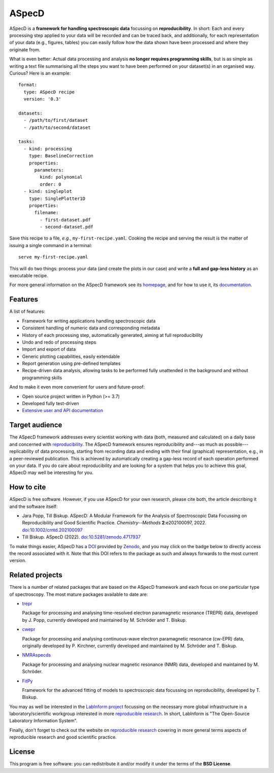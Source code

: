 ASpecD
======

.. image:: https://zenodo.org/badge/DOI/10.5281/zenodo.4717937.svg
   :target: https://doi.org/10.5281/zenodo.4717937
   :align: right

ASpecD is a **framework for handling spectroscopic data** focussing on **reproducibility**. In short: Each and every processing step applied to your data will be recorded and can be traced back, and additionally, for each representation of your data (e.g., figures, tables) you can easily follow how the data shown have been processed and where they originate from.

What is even better: Actual data processing and analysis **no longer requires programming skills**, but is as simple as writing a text file summarising all the steps you want to have been performed on your dataset(s) in an organised way. Curious? Here is an example::

    format:
      type: ASpecD recipe
      version: '0.3'

    datasets:
      - /path/to/first/dataset
      - /path/to/second/dataset

    tasks:
      - kind: processing
        type: BaselineCorrection
        properties:
          parameters:
            kind: polynomial
            order: 0
      - kind: singleplot
        type: SinglePlotter1D
        properties:
          filename:
            - first-dataset.pdf
            - second-dataset.pdf


Save this recipe to a file, *e.g.*, ``my-first-recipe.yaml``. Cooking the recipe and serving the result is the matter of issuing a single command in a terminal::

    serve my-first-recipe.yaml

This will do two things: process your data (and create the plots in our case) and write a **full and gap-less history** as an executable recipe.

For more general information on the ASpecD framework see its `homepage <https://www.aspecd.de/>`_, and for how to use it, its `documentation <https://doc.aspecd.de/>`_.


Features
--------

A list of features:

* Framework for writing applications handling spectroscopic data

* Consistent handling of numeric data and corresponding metadata

* History of each processing step, automatically generated, aiming at full reproducibility

* Undo and redo of processing steps

* Import and export of data

* Generic plotting capabilities, easily extendable

* Report generation using pre-defined templates

* Recipe-driven data analysis, allowing tasks to be performed fully unattended in the background and without programming skills


And to make it even more convenient for users and future-proof:

* Open source project written in Python (>= 3.7)

* Developed fully test-driven

* `Extensive user and API documentation <https://docs.aspecd.de/>`_


Target audience
---------------

The ASpecD framework addresses every scientist working with data (both, measured and calculated) on a daily base and concerned with `reproducibility <https://www.reproducible-research.de/>`_. The ASpecD framework ensures reproducibility and---as much as possible---replicability of data processing, starting from recording data and ending with their final (graphical) representation, e.g., in a peer-reviewed publication. This is achieved by automatically creating a gap-less record of each operation performed on your data. If you do care about reproducibility and are looking for a system that helps you to achieve this goal, ASpecD may well be interesting for you.


How to cite
-----------

ASpecD is free software. However, if you use ASpecD for your own research, please cite both, the article describing it and the software itself:

* Jara Popp, Till Biskup. ASpecD: A Modular Framework for the Analysis of Spectroscopic Data Focussing on Reproducibility and Good Scientific Practice. *Chemistry--Methods* **2**:e202100097, 2022. `doi:10.1002/cmtd.202100097 <https://doi.org/10.1002/cmtd.202100097>`_

* Till Biskup. ASpecD (2022). `doi:10.5281/zenodo.4717937 <https://doi.org/10.5281/zenodo.4717937>`_

To make things easier, ASpecD has a `DOI <https://doi.org/10.5281/zenodo.4717937>`_ provided by `Zenodo <https://zenodo.org/>`_, and you may click on the badge below to directly access the record associated with it. Note that this DOI refers to the package as such and always forwards to the most current version.

.. image:: https://zenodo.org/badge/DOI/10.5281/zenodo.4717937.svg
   :target: https://doi.org/10.5281/zenodo.4717937


Related projects
----------------

There is a number of related packages that are based on the ASpecD framework and each focus on one particular type of spectroscopy. The most mature packages available to date are:

* `trepr <https://docs.trepr.de/>`_

  Package for processing and analysing time-resolved electron paramagnetic resonance (TREPR) data, developed by J. Popp, currently developed and maintained by M. Schröder and T. Biskup.

* `cwepr <https://docs.cwepr.de/>`_

  Package for processing and analysing continuous-wave electron paramagnetic resonance (cw-EPR) data, originally developed by P. Kirchner, currently developed and maintained by M. Schröder and T. Biskup.

* `NMRAspecds <https://docs.nmraspecds.de/>`_

  Package for processing and analysing nuclear magnetic resonance (NMR) data, developed and maintained by M. Schröder.

* `FitPy <https://docs.fitpy.de/>`_

  Framework for the advanced fitting of models to spectroscopic data focussing on reproducibility, developed by T. Biskup.

You may as well be interested in the `LabInform project <https://www.labinform.de/>`_ focussing on the necessary more global infrastructure in a laboratory/scientific workgroup interested in more `reproducible research <https://www.reproducible-research.de/>`_. In short, LabInform is "The Open-Source Laboratory Information System".

Finally, don't forget to check out the website on `reproducible research <https://www.reproducible-research.de/>`_ covering in more general terms aspects of reproducible research and good scientific practice.


License
-------

This program is free software: you can redistribute it and/or modify it under the terms of the **BSD License**.
